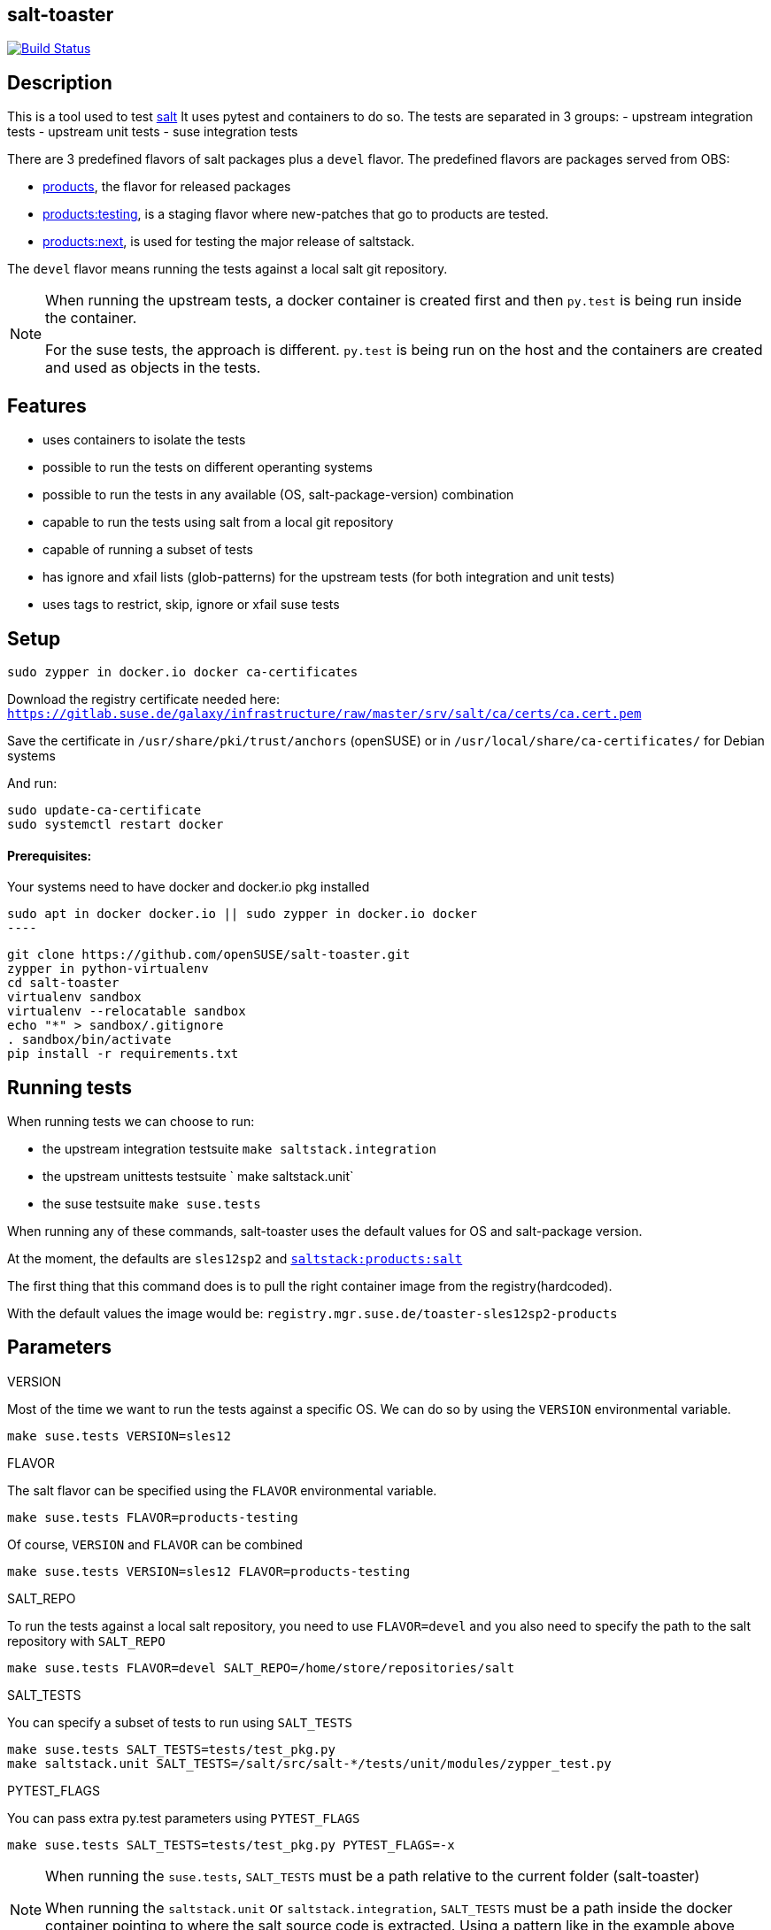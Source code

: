 == salt-toaster
// settings:
:page-layout: base
:idprefix:
:idseparator: -
:source-highlighter: pygments
:source-language: python
ifndef::env-github[:icons: font]
ifdef::env-github[]
:status:
:outfilesuffix: .adoc
:caution-caption: :fire:
:important-caption: :exclamation:
:note-caption: :paperclip:
:tip-caption: :bulb:
:warning-caption: :warning:
endif::[]

image:https://api.travis-ci.org/openSUSE/salt-toaster.svg?branch=master[Build Status, link=https://travis-ci.org/openSUSE/salt-toaster]

== Description

This is a tool used to test https://github.com/saltstack/salt/[salt]
It uses pytest and containers to do so.
The tests are separated in 3 groups:
 - upstream integration tests
 - upstream unit tests
 - suse integration tests

There are 3 predefined flavors of salt packages plus a `devel` flavor.
The predefined flavors are packages served from OBS:

 - https://build.opensuse.org/package/show/systemsmanagement:saltstack:products/salt[products], the flavor for released packages
 - https://build.opensuse.org/package/show/systemsmanagement:saltstack:products:testing/salt[products:testing], is a staging flavor where new-patches that go to products are tested.
 - https://build.opensuse.org/package/show/systemsmanagement:saltstack:products:next/salt[products:next], is used for testing the major release of saltstack.

The `devel` flavor means running the tests against a local salt git repository.

[NOTE]
====
When running the upstream tests, a docker container is created first and then `py.test` is being run inside the container.

For the suse tests, the approach is different. `py.test` is being run on the host and the containers are created and used as objects in the tests.
====


== Features

 - uses containers to isolate the tests
 - possible to run the tests on different operanting systems
 - possible to run the tests in any available (OS, salt-package-version) combination
 - capable to run the tests using salt from a local git repository
 - capable of running a subset of tests
 - has ignore and xfail lists (glob-patterns) for the upstream tests (for both integration and unit tests)
 - uses tags to restrict, skip, ignore or xfail suse tests

== Setup

[source,bash]
----
sudo zypper in docker.io docker ca-certificates
----

Download the registry certificate needed here: `https://gitlab.suse.de/galaxy/infrastructure/raw/master/srv/salt/ca/certs/ca.cert.pem`

Save the certificate in `/usr/share/pki/trust/anchors` (openSUSE) or in `/usr/local/share/ca-certificates/` for Debian systems

And run:
[source,bash]
----
sudo update-ca-certificate
sudo systemctl restart docker
----

==== Prerequisites:

Your systems need to have docker and docker.io pkg installed

[source,bash]
sudo apt in docker docker.io || sudo zypper in docker.io docker
----

[source,bash]
----
git clone https://github.com/openSUSE/salt-toaster.git
zypper in python-virtualenv
cd salt-toaster
virtualenv sandbox
virtualenv --relocatable sandbox
echo "*" > sandbox/.gitignore
. sandbox/bin/activate
pip install -r requirements.txt
----

== Running tests

When running tests we can choose to run:

    - the upstream integration testsuite `make saltstack.integration` 
    - the upstream unittests testsuite ` make saltstack.unit`
    - the suse testsuite `make suse.tests`

When running any of these commands, salt-toaster uses the default values for OS and salt-package version.

At the moment, the defaults are `sles12sp2` and https://build.opensuse.org/package/show/systemsmanagement:saltstack:products/salt[`saltstack:products:salt`]

The first thing that this command does is to pull the right container image from the registry(hardcoded).

With the default values the image would be: `registry.mgr.suse.de/toaster-sles12sp2-products`

== Parameters

.VERSION
Most of the time we want to run the tests against a specific OS.
We can do so by using the `VERSION` environmental variable.
 
----
make suse.tests VERSION=sles12
----

.FLAVOR
The salt flavor can be specified using the `FLAVOR` environmental variable.

----
make suse.tests FLAVOR=products-testing
----

Of course, `VERSION` and `FLAVOR` can be combined

----
make suse.tests VERSION=sles12 FLAVOR=products-testing
----

.SALT_REPO
To run the tests against a local salt repository, you need to use `FLAVOR=devel` and you also need to specify the path to the salt repository with `SALT_REPO`

----
make suse.tests FLAVOR=devel SALT_REPO=/home/store/repositories/salt 
----

.SALT_TESTS
You can specify a subset of tests to run using `SALT_TESTS`

----
make suse.tests SALT_TESTS=tests/test_pkg.py
make saltstack.unit SALT_TESTS=/salt/src/salt-*/tests/unit/modules/zypper_test.py
----

.PYTEST_FLAGS
You can pass extra py.test parameters using `PYTEST_FLAGS`

----
make suse.tests SALT_TESTS=tests/test_pkg.py PYTEST_FLAGS=-x
----

[NOTE]
====
When running the `suse.tests`, `SALT_TESTS` must be a path relative to the current folder (salt-toaster)

When running the `saltstack.unit` or `saltstack.integration`, `SALT_TESTS` must be a path inside the docker container pointing to where the salt source code is extracted. Using a pattern like in the example above should always match independent of the salt-package version.
====

[cols="1,1a"]
.Available values for `VERSION` and `FLAVOR`
|===
| VERSION | rhel6, rhel7, sles11sp3, sles11sp4, sles12, sles12sp1, sles12sp2, leap42sp1
| FLAVOR  | products, products-testing, products-next, devel
|===

.DOCKER_CPUS and DOCKER_MEM

With these two parameters you can limit the resouce usage of the spun up Docker container. Examples would be `2G` or `512M` for `DOCKER_MEM` and `1` or `2.5` for `DOCKER_CPUS`. Where the number provided for `DOCKER_CPUS` would the number of host CPUs the container should able to use.

Please take a look at the official https://docs.docker.com/config/containers/resource_constraints/[Docker documentation] for more information about https://docs.docker.com/config/containers/resource_constraints/#limit-a-containers-access-to-memory[DOCKER_MEM] and https://docs.docker.com/config/containers/resource_constraints/#cpu[DOCKER_CPUS]


== Ignore/Xfail upstream tests

[source,python]
.https://github.com/openSUSE/salt-toaster/blob/documentation/conftest.py.source#L12-L289[conftest.py.source]
----
KNOWN_ISSUES_INTEGRATION = {
    'ignore_list': {
        'common': [
            'integration/files/file/base/*'  # <1>
        ],
        'products-next': [
            '*::MasterTest::test_exit_status_correct_usage'  # <2>
        ]

    },
    'xfail_list': {
        'products':[
            'integration/fileserver/roots_test.py::RootsTest::test_symlink_list'  # <3>
        ]
        'rhel6/products': [
            'integration/cli/grains.py::GrainsTargetingTest::test_grains_targeting_disconnected'  # <4>
        ]
    }
}
----
<1> ignore all upstream integration tests found in `integration/files/file/base/` on all OS and salt-package version testsuite runs
<2> ignore single test `MasterTest::test_exit_status_correct_usage` on runs using the `products-next` salt-package version
<3> xfail single test `RootsTest::test_symlink_list` on runs using the `products` salt-package version
<4> xfail single test `GrainsTargetingTest::test_grains_targeting_disconnected` on runs using `rhel6` OS and `products` salt-package version combination


== Tags

Tags can be used to identify the context in which a test runs.
NOTE: tags are only used when running `suse.tests`

Tags are set in pytest configuration files in the https://github.com/openSUSE/salt-toaster/tree/documentation/configs[./configs] folder.

Running `VERSION=sles12sp1 FLAVOR=products make suse.tests` uses the following pytest config file:

.https://github.com/openSUSE/salt-toaster/blob/documentation/configs/suse.tests/sles12sp1/products.cfg[`./configs/suse.tests/sles12sp2/products.cfg`]
----
[pytest]
addopts = --tb=short
IMAGE = registry.mgr.suse.de/toaster-sles12sp1-products
TAGS = sles sles12sp1 products
----

This means that a test can be xfailed on `sles12sp` like this:
[source,python]
----
@pytest.mark.xfailtags('sles12sp1')
def test_example():
    pass
----

It can be skipped on all test runs using the `products` salt-package version like this:
[source,python]
----
@pytest.mark.skiptags('products')
def test_example():
    pass
----

And it can be allowed to run only on `sles` like this:
[source,python]
----
@pytest.mark.tags('sles')
def test_example():
    pass
----

[NOTE]
====
In order for the `sles` tag to work as expected, it needs to be present in all config files used with sles: `./configs/suse.tests/sles*/*.cfg`

Likewise, the `products` tag would need to be present in all config files used with salt `products`: `./configs/<tests-type>/<os>/products.cfg`
====
    
Because tags are just identifiers you placed in the config files, you can create your own according to your needs. Just make sure you put them in the right config files.


== Examples

.Run docker shell in specific local image

    make docker_shell VERSION=sles12sp1 FLAVOR=products 

.Run docker shell in repository image based on version and bind rpdb port

    make docker_shell RPDB_PORT="4444" VERSION=sles12sp1 FLAVOR=products 

.Run a specific suse test using a local salt repository and sles12sp1

    make -s suse.tests VERSION=sles12sp1 FLAVOR=devel SALT_TESTS="tests/test_pkg.py::test_pkg_info_available"

.Run a subset of upstream unit tests

    make saltstack.unit VERSION=sles12sp1 FLAVOR=products SALT_TESTS=/salt/src/salt-devel/tests/unit/modules/zypper_test.py

.Run all upstream integration tests

    make saltstack.integration VERSION=sles12sp1 FLAVOR=products 


==== How to write a suse integration test

.Writing a "test.ping" test

For this we need a salt master and a minion.
We can do that by creating a new file in the `tests` folder:

.`./tests/test_example.py`
[source,python]
----
def test_ping_minion(master, minion):
    pass
----

This uses `master` and `minion` fixtures defined in `tests/conftest.py`.

NOTE: The fixtures defined in `conftest.py` (or in the current file) are automatically discovered by `py.test`

The fixtures come from https://pypi.python.org/pypi/pytest-salt-containers[pytest-salt-containers] plugin which uses https://pypi.python.org/pypi/factory_boy/[factory-boy] internally.
The factories take care of isolating the `sast-master` and `salt-minion` in separate containers.

With this, we have a running salt-master and a salt-minion.

To make master accept minion, I have created a convenient fixture called `minion_key_accepted`
Let's modify the test above to use it.

.`./tests/test_example.py`
[source,python]
----
def test_ping_minion(master, minion, minion_key_accepted):
     pass
----

To run `salt <minion-id> test.ping` on master and assert minion replied, do this:

.`./tests/test_example.py`
[source,python]
----
def test_ping_minion(master, minion, minion_key_accepted):
     assert master.salt(minion['id'], "test.ping")[minion['id']] is True
----

This might fail sometimes because the command might be run before .
In order to avoid that, I have created a `retry` helper that raises an exception if the command was not successful within `config.TIME_LIMIT`. So we need to change the test like this:

.`./tests/test_example.py`
[source,python]
----
from utils import retry


def test_ping_minion(master, minion, minion_key_accepted):

    def ping():                                                                 
        return master.salt(minion['id'], "test.ping")[minion['id']]             
                                                                               
    assert retry(ping)       
----

.Complex test requirements

When the requirements of the test are more complex, there's another way to define the containers in a single json.

[source,python]
.https://github.com/openSUSE/salt-toaster/blob/master/tests/test_saltapi.py#L4-L35[`./tests/test_saltapi.py`]
----
@pytest.fixture(scope='module')
def module_config(request):
    return {
        "masters": [  # <1>
            {
                "config": {  # <2>
                    'container__config__salt_config__sls': {  # <3>
                        'saltapi': 'tests/sls/saltapi.sls',
                    },
                    "container__config__salt_config__extra_configs": {  # <4>
                        "rosters_paths": {  # <5>
                            "rosters": ['/salt-toaster/tests/data/good.roster'],
                        },
                        "salt_api_config": {  # <6>
                            "rest_cherrypy": {
                                "port": 9080,
                                "host": "127.0.0.1",
                                "collect_stats": False,
                                "disable_ssl": True,
                            },
                            "external_auth": {  # <7>
                                "auto": {
                                    "admin": ['.*', '@wheel', '@runner', '@jobs']
                                },
                            },
                        },
                    },
                },
                "minions": [{"config": {}}]  # <8>
            }
        ]
}
----
<1> a list of dictionaries. each item in the list will generate a container and run salt-master inside
<2> configuration dictionary for the master
<3> use `container__config__salt_config__sls` to specify an sls file that will be executed during the master set-up stage
<4> use `container__config__salt_config__extra_configs` to create config files for salt in `/etc/salt/master.d` in the master container 
<5> this creates the file `/etc/salt/master.d/rosters_paths.conf` in the master container
<6> this creates the file `/etc/salt/master.d/salt_api_config.conf` in the master container
<7> this creates the file `/etc/salt/external_auth.conf` in the master container
<8> define the minions that will be controlled by this master. the minions can be defined as dictionary in the same way masters are defined as described above.


==== Running the test that we just wrote

The next thing after writing the test would probably be to run it.
We would do that with:

----
make suse.tests SALT_TESTS=tests/test_example.py::test_ping_minion`
----

This will run the test with the default `VERSION` and `FLAVOR` values but we probably wrote the test in order to implement a new salt feature or to fix some bug.
In this case we would probably want to run the test using the local checked out salt repository.
We do that with:

----
make suse.tests FLAVOR=devel SALT_REPO=/home/store/repositories/salt SALT_TESTS=tests/test_example.py::test_ping_minion
----

The test will probably fail (we didn't fix the issue yet). We can then change the salt source code and run the test again. The changes are immediatelly visible in the tests. We don't have to do anything extra, we just need to run the test again with the command above.

[NOTE]
====
When running the tests with `FLAVOR=devel`, when changing beetween salt branches we might get:

    AttributeError: 'module' object has no attribute 'BASE_THORIUM_ROOTS_DIR'

We can get over this by removing the `*.pyc` files from the salt repo using `find . -name "*.pyc" -delete`
====
